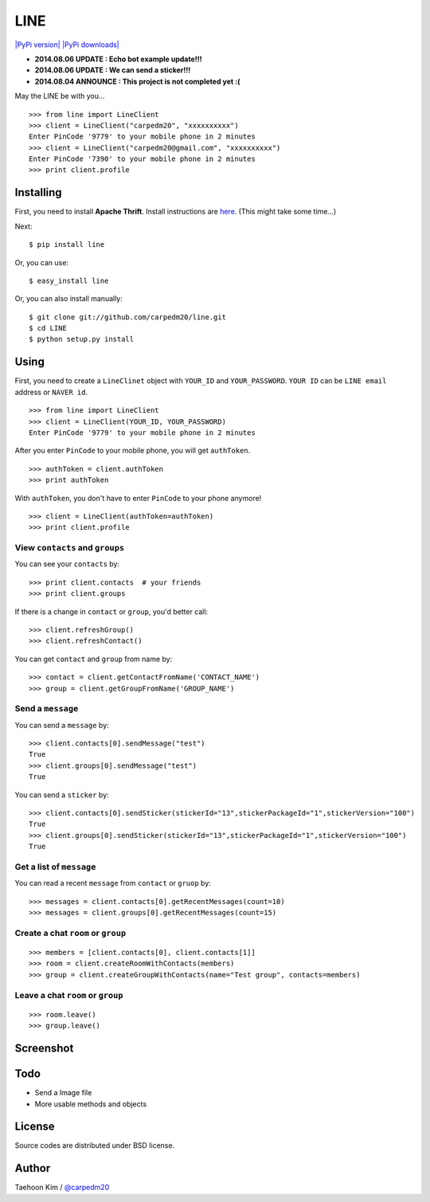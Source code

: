 LINE
====

`|PyPi version| <https://crate.io/packages/line/>`_ `|PyPi
downloads| <https://crate.io/packages/line/>`_

-  **2014.08.06 UPDATE : Echo bot example update!!!**
-  **2014.08.06 UPDATE : We can send a sticker!!!**
-  **2014.08.04 ANNOUNCE : This project is not completed yet :(**

May the LINE be with you...

::

    >>> from line import LineClient
    >>> client = LineClient("carpedm20", "xxxxxxxxxx")
    Enter PinCode '9779' to your mobile phone in 2 minutes
    >>> client = LineClient("carpedm20@gmail.com", "xxxxxxxxxx")
    Enter PinCode '7390' to your mobile phone in 2 minutes
    >>> print client.profile

Installing
----------

First, you need to install **Apache Thrift**. Install instructions are
`here <http://thrift.apache.org/docs/install/>`_. (This might take some
time...)

Next:

::

    $ pip install line

Or, you can use:

::

    $ easy_install line 

Or, you can also install manually:

::

    $ git clone git://github.com/carpedm20/line.git
    $ cd LINE
    $ python setup.py install

Using
-----

First, you need to create a ``LineClinet`` object with ``YOUR_ID`` and
``YOUR_PASSWORD``. ``YOUR ID`` can be ``LINE email`` address or
``NAVER id``.

::

    >>> from line import LineClient
    >>> client = LineClient(YOUR_ID, YOUR_PASSWORD)
    Enter PinCode '9779' to your mobile phone in 2 minutes

After you enter ``PinCode`` to your mobile phone, you will get
``authToken``.

::

    >>> authToken = client.authToken
    >>> print authToken

With ``authToken``, you don't have to enter ``PinCode`` to your phone
anymore!

::

    >>> client = LineClient(authToken=authToken)
    >>> print client.profile

View ``contacts`` and ``groups``
~~~~~~~~~~~~~~~~~~~~~~~~~~~~~~~~

You can see your ``contacts`` by:

::

    >>> print client.contacts  # your friends
    >>> print client.groups

If there is a change in ``contact`` or ``group``, you'd better call:

::

    >>> client.refreshGroup()
    >>> client.refreshContact()

You can get ``contact`` and ``group`` from name by:

::

    >>> contact = client.getContactFromName('CONTACT_NAME')
    >>> group = client.getGroupFromName('GROUP_NAME')

Send a ``message``
~~~~~~~~~~~~~~~~~~

You can send a ``message`` by:

::

    >>> client.contacts[0].sendMessage("test")
    True
    >>> client.groups[0].sendMessage("test")
    True

You can send a ``sticker`` by:

::

    >>> client.contacts[0].sendSticker(stickerId="13",stickerPackageId="1",stickerVersion="100")
    True
    >>> client.groups[0].sendSticker(stickerId="13",stickerPackageId="1",stickerVersion="100")
    True

Get a list of ``message``
~~~~~~~~~~~~~~~~~~~~~~~~~

You can read a recent ``message`` from ``contact`` or ``gruop`` by:

::

    >>> messages = client.contacts[0].getRecentMessages(count=10)
    >>> messages = client.groups[0].getRecentMessages(count=15)

Create a chat ``room`` or ``group``
~~~~~~~~~~~~~~~~~~~~~~~~~~~~~~~~~~~

::

    >>> members = [client.contacts[0], client.contacts[1]]
    >>> room = client.createRoomWithContacts(members)
    >>> group = client.createGroupWithContacts(name="Test group", contacts=members)

Leave a chat ``room`` or ``group``
~~~~~~~~~~~~~~~~~~~~~~~~~~~~~~~~~~

::

    >>> room.leave()
    >>> group.leave()

Screenshot
----------

.. figure:: http://3.bp.blogspot.com/-FX3ONLEKBBY/U9xJD8JkJbI/AAAAAAAAF2Q/1E7VXOkvYAI/s1600/%E1%84%89%E1%85%B3%E1%84%8F%E1%85%B3%E1%84%85%E1%85%B5%E1%86%AB%E1%84%89%E1%85%A3%E1%86%BA+2014-08-02+%E1%84%8B%E1%85%A9%E1%84%8C%E1%85%A5%E1%86%AB+10.47.15.png
   :align: center
   :alt: alt\_tag

Todo
----

-  Send a Image file
-  More usable methods and objects

License
-------

Source codes are distributed under BSD license.

Author
------

Taehoon Kim / `@carpedm20 <http://carpedm20.github.io/about/>`_

.. |PyPi version| image:: https://pypip.in/v/line/badge.png
.. |PyPi downloads| image:: https://pypip.in/d/line/badge.png
